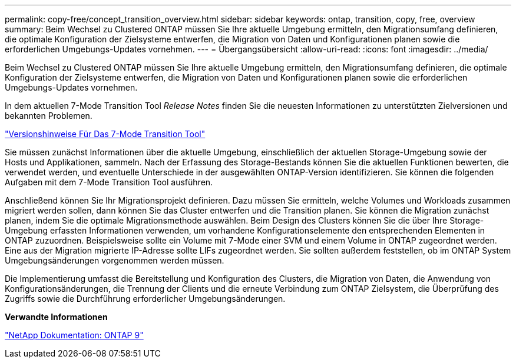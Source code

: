 ---
permalink: copy-free/concept_transition_overview.html 
sidebar: sidebar 
keywords: ontap, transition, copy, free, overview 
summary: Beim Wechsel zu Clustered ONTAP müssen Sie Ihre aktuelle Umgebung ermitteln, den Migrationsumfang definieren, die optimale Konfiguration der Zielsysteme entwerfen, die Migration von Daten und Konfigurationen planen sowie die erforderlichen Umgebungs-Updates vornehmen. 
---
= Übergangsübersicht
:allow-uri-read: 
:icons: font
:imagesdir: ../media/


[role="lead"]
Beim Wechsel zu Clustered ONTAP müssen Sie Ihre aktuelle Umgebung ermitteln, den Migrationsumfang definieren, die optimale Konfiguration der Zielsysteme entwerfen, die Migration von Daten und Konfigurationen planen sowie die erforderlichen Umgebungs-Updates vornehmen.

In dem aktuellen 7-Mode Transition Tool _Release Notes_ finden Sie die neuesten Informationen zu unterstützten Zielversionen und bekannten Problemen.

link:https://docs.netapp.com/us-en/ontap-7mode-transition/releasenotes.html["Versionshinweise Für Das 7-Mode Transition Tool"]

Sie müssen zunächst Informationen über die aktuelle Umgebung, einschließlich der aktuellen Storage-Umgebung sowie der Hosts und Applikationen, sammeln. Nach der Erfassung des Storage-Bestands können Sie die aktuellen Funktionen bewerten, die verwendet werden, und eventuelle Unterschiede in der ausgewählten ONTAP-Version identifizieren. Sie können die folgenden Aufgaben mit dem 7-Mode Transition Tool ausführen.

Anschließend können Sie Ihr Migrationsprojekt definieren. Dazu müssen Sie ermitteln, welche Volumes und Workloads zusammen migriert werden sollen, dann können Sie das Cluster entwerfen und die Transition planen. Sie können die Migration zunächst planen, indem Sie die optimale Migrationsmethode auswählen. Beim Design des Clusters können Sie die über Ihre Storage-Umgebung erfassten Informationen verwenden, um vorhandene Konfigurationselemente den entsprechenden Elementen in ONTAP zuzuordnen. Beispielsweise sollte ein Volume mit 7-Mode einer SVM und einem Volume in ONTAP zugeordnet werden. Eine aus der Migration migrierte IP-Adresse sollte LIFs zugeordnet werden. Sie sollten außerdem feststellen, ob im ONTAP System Umgebungsänderungen vorgenommen werden müssen.

Die Implementierung umfasst die Bereitstellung und Konfiguration des Clusters, die Migration von Daten, die Anwendung von Konfigurationsänderungen, die Trennung der Clients und die erneute Verbindung zum ONTAP Zielsystem, die Überprüfung des Zugriffs sowie die Durchführung erforderlicher Umgebungsänderungen.

*Verwandte Informationen*

http://docs.netapp.com/ontap-9/index.jsp["NetApp Dokumentation: ONTAP 9"]
